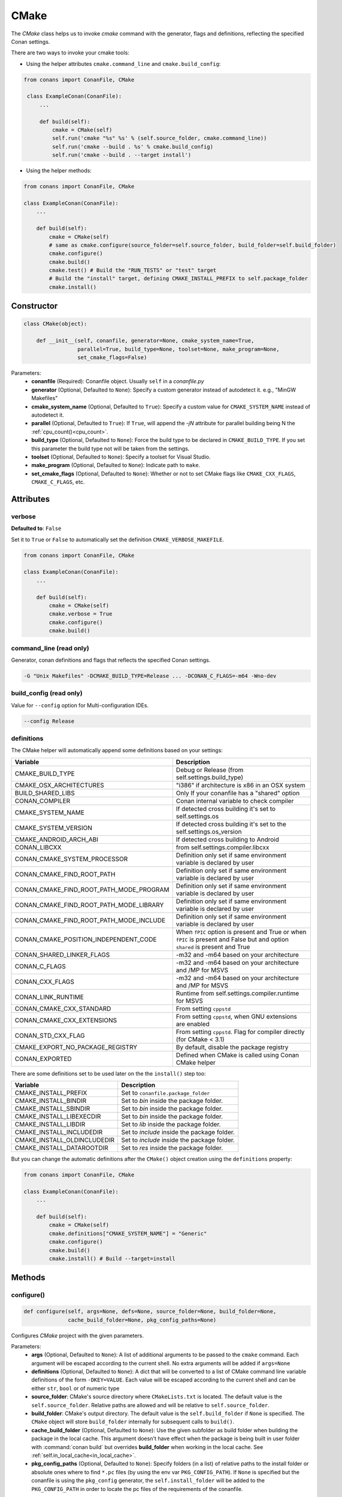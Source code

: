 .. _cmake_reference:

CMake
=====

The `CMake` class helps us to invoke `cmake` command with the generator, flags and definitions, reflecting the specified Conan settings.

There are two ways to invoke your cmake tools:

- Using the helper attributes ``cmake.command_line`` and ``cmake.build_config``:

.. code-block:: python

   from conans import ConanFile, CMake

    class ExampleConan(ConanFile):
        ...

        def build(self):
            cmake = CMake(self)
            self.run('cmake "%s" %s' % (self.source_folder, cmake.command_line))
            self.run('cmake --build . %s' % cmake.build_config)
            self.run('cmake --build . --target install')

- Using the helper methods:

.. code-block:: python

    from conans import ConanFile, CMake

    class ExampleConan(ConanFile):
        ...

        def build(self):
            cmake = CMake(self)
            # same as cmake.configure(source_folder=self.source_folder, build_folder=self.build_folder)
            cmake.configure()
            cmake.build()
            cmake.test() # Build the "RUN_TESTS" or "test" target
            # Build the "install" target, defining CMAKE_INSTALL_PREFIX to self.package_folder
            cmake.install()


Constructor
-----------

.. code-block:: python

    class CMake(object):

        def __init__(self, conanfile, generator=None, cmake_system_name=True,
                     parallel=True, build_type=None, toolset=None, make_program=None,
                     set_cmake_flags=False)

Parameters:
    - **conanfile** (Required): Conanfile object. Usually ``self`` in a *conanfile.py*
    - **generator** (Optional, Defaulted to ``None``): Specify a custom generator instead of autodetect it. e.g., "MinGW Makefiles"
    - **cmake_system_name** (Optional, Defaulted to ``True``): Specify a custom value for ``CMAKE_SYSTEM_NAME`` instead of autodetect it.
    - **parallel** (Optional, Defaulted to ``True``): If ``True``, will append the `-jN` attribute for parallel building being N the :ref:`cpu_count()<cpu_count>`.
    - **build_type** (Optional, Defaulted to ``None``): Force the build type to be declared in ``CMAKE_BUILD_TYPE``. If you set this parameter the build type
      not will be taken from the settings.
    - **toolset** (Optional, Defaulted to ``None``): Specify a toolset for Visual Studio.
    - **make_program** (Optional, Defaulted to ``None``): Indicate path to ``make``.
    - **set_cmake_flags** (Optional, Defaulted to ``None``): Whether or not to set CMake flags like ``CMAKE_CXX_FLAGS``, ``CMAKE_C_FLAGS``, etc.

Attributes
----------

verbose
+++++++

**Defaulted to**: ``False``

Set it to ``True`` or ``False`` to automatically set the definition ``CMAKE_VERBOSE_MAKEFILE``.

.. code-block:: python

    from conans import ConanFile, CMake

    class ExampleConan(ConanFile):
        ...

        def build(self):
            cmake = CMake(self)
            cmake.verbose = True
            cmake.configure()
            cmake.build()


command_line (read only)
++++++++++++++++++++++++

Generator, conan definitions and flags that reflects the specified Conan settings.

.. code-block:: text

    -G "Unix Makefiles" -DCMAKE_BUILD_TYPE=Release ... -DCONAN_C_FLAGS=-m64 -Wno-dev

build_config (read only)
++++++++++++++++++++++++

Value for ``--config`` option for Multi-configuration IDEs.

.. code-block:: text

    --config Release

definitions
+++++++++++

The CMake helper will automatically append some definitions based on your settings:

+-------------------------------------------+------------------------------------------------------------------------------------------------------------------------------+
| Variable                                  | Description                                                                                                                  |
+===========================================+==============================================================================================================================+
| CMAKE_BUILD_TYPE                          |  Debug or Release (from self.settings.build_type)                                                                            |
+-------------------------------------------+------------------------------------------------------------------------------------------------------------------------------+
| CMAKE_OSX_ARCHITECTURES                   |  "i386" if architecture is x86 in an OSX system                                                                              |
+-------------------------------------------+------------------------------------------------------------------------------------------------------------------------------+
| BUILD_SHARED_LIBS                         |  Only If your conanfile has a "shared" option                                                                                |
+-------------------------------------------+------------------------------------------------------------------------------------------------------------------------------+
| CONAN_COMPILER                            |  Conan internal variable to check compiler                                                                                   |
+-------------------------------------------+------------------------------------------------------------------------------------------------------------------------------+
| CMAKE_SYSTEM_NAME                         |  If detected cross building it's set to self.settings.os                                                                     |
+-------------------------------------------+------------------------------------------------------------------------------------------------------------------------------+
| CMAKE_SYSTEM_VERSION                      |  If detected cross building it's set to the self.settings.os_version                                                         |
+-------------------------------------------+------------------------------------------------------------------------------------------------------------------------------+
| CMAKE_ANDROID_ARCH_ABI                    |  If detected cross building to Android                                                                                       |
+-------------------------------------------+------------------------------------------------------------------------------------------------------------------------------+
| CONAN_LIBCXX                              |  from self.settings.compiler.libcxx                                                                                          |
+-------------------------------------------+------------------------------------------------------------------------------------------------------------------------------+
| CONAN_CMAKE_SYSTEM_PROCESSOR              |  Definition only set if same environment variable is declared by user                                                        |
+-------------------------------------------+------------------------------------------------------------------------------------------------------------------------------+
| CONAN_CMAKE_FIND_ROOT_PATH                |  Definition only set if same environment variable is declared by user                                                        |
+-------------------------------------------+------------------------------------------------------------------------------------------------------------------------------+
| CONAN_CMAKE_FIND_ROOT_PATH_MODE_PROGRAM   |  Definition only set if same environment variable is declared by user                                                        |
+-------------------------------------------+------------------------------------------------------------------------------------------------------------------------------+
| CONAN_CMAKE_FIND_ROOT_PATH_MODE_LIBRARY   |  Definition only set if same environment variable is declared by user                                                        |
+-------------------------------------------+------------------------------------------------------------------------------------------------------------------------------+
| CONAN_CMAKE_FIND_ROOT_PATH_MODE_INCLUDE   |  Definition only set if same environment variable is declared by user                                                        |
+-------------------------------------------+------------------------------------------------------------------------------------------------------------------------------+
| CONAN_CMAKE_POSITION_INDEPENDENT_CODE     |  When ``fPIC`` option is present and True or when ``fPIC`` is present and False but and option ``shared`` is present and True|
+-------------------------------------------+------------------------------------------------------------------------------------------------------------------------------+
| CONAN_SHARED_LINKER_FLAGS                 |  -m32 and -m64 based on your architecture                                                                                    |
+-------------------------------------------+------------------------------------------------------------------------------------------------------------------------------+
| CONAN_C_FLAGS                             |  -m32 and -m64 based on your architecture and /MP for MSVS                                                                   |
+-------------------------------------------+------------------------------------------------------------------------------------------------------------------------------+
| CONAN_CXX_FLAGS                           |  -m32 and -m64 based on your architecture and /MP for MSVS                                                                   |
+-------------------------------------------+------------------------------------------------------------------------------------------------------------------------------+
| CONAN_LINK_RUNTIME                        |  Runtime from self.settings.compiler.runtime for MSVS                                                                        |
+-------------------------------------------+------------------------------------------------------------------------------------------------------------------------------+
| CONAN_CMAKE_CXX_STANDARD                  |  From setting ``cppstd``                                                                                                     |
+-------------------------------------------+------------------------------------------------------------------------------------------------------------------------------+
| CONAN_CMAKE_CXX_EXTENSIONS                |  From setting ``cppstd``, when GNU extensions are enabled                                                                    |
+-------------------------------------------+------------------------------------------------------------------------------------------------------------------------------+
| CONAN_STD_CXX_FLAG                        |  From setting ``cppstd``. Flag for compiler directly (for CMake < 3.1)                                                       |
+-------------------------------------------+------------------------------------------------------------------------------------------------------------------------------+
| CMAKE_EXPORT_NO_PACKAGE_REGISTRY          |  By default, disable the package registry                                                                                    |
+-------------------------------------------+------------------------------------------------------------------------------------------------------------------------------+
| CONAN_EXPORTED                            |  Defined when CMake is called using Conan CMake helper                                                                       |
+-------------------------------------------+------------------------------------------------------------------------------------------------------------------------------+

There are some definitions set to be used later on the the ``install()`` step too:

+-----------------------------+---------------------------------------------+
| Variable                    | Description                                 |
+=============================+=============================================+
| CMAKE_INSTALL_PREFIX        | Set to ``conanfile.package_folder``         |
+-----------------------------+---------------------------------------------+
| CMAKE_INSTALL_BINDIR        | Set to *bin* inside the package folder.     |
+-----------------------------+---------------------------------------------+
| CMAKE_INSTALL_SBINDIR       | Set to *bin* inside the package folder.     |
+-----------------------------+---------------------------------------------+
| CMAKE_INSTALL_LIBEXECDIR    | Set to *bin* inside the package folder.     |
+-----------------------------+---------------------------------------------+
| CMAKE_INSTALL_LIBDIR        | Set to *lib* inside the package folder.     |
+-----------------------------+---------------------------------------------+
| CMAKE_INSTALL_INCLUDEDIR    | Set to *include* inside the package folder. |
+-----------------------------+---------------------------------------------+
| CMAKE_INSTALL_OLDINCLUDEDIR | Set to *include* inside the package folder. |
+-----------------------------+---------------------------------------------+
| CMAKE_INSTALL_DATAROOTDIR   | Set to *res* inside the package folder.     |
+-----------------------------+---------------------------------------------+

But you can change the automatic definitions after the ``CMake()`` object creation using the ``definitions`` property:

.. code-block:: python

    from conans import ConanFile, CMake

    class ExampleConan(ConanFile):
        ...

        def build(self):
            cmake = CMake(self)
            cmake.definitions["CMAKE_SYSTEM_NAME"] = "Generic"
            cmake.configure()
            cmake.build()
            cmake.install() # Build --target=install

Methods
-------

configure()
+++++++++++

.. code-block:: python

    def configure(self, args=None, defs=None, source_folder=None, build_folder=None,
                  cache_build_folder=None, pkg_config_paths=None)

Configures `CMake` project with the given parameters.

Parameters:
    - **args** (Optional, Defaulted to ``None``): A list of additional arguments to be passed to the ``cmake`` command. Each argument will be escaped according to the current shell. No extra arguments will be added if ``args=None``
    - **definitions** (Optional, Defaulted to ``None``): A dict that will be converted to a list of CMake command line variable definitions of the form ``-DKEY=VALUE``. Each value will be escaped according to the current shell and can be either ``str``, ``bool`` or of numeric type
    - **source_folder**: CMake's source directory where ``CMakeLists.txt`` is located. The default value is the ``self.source_folder``.
      Relative paths are allowed and will be relative to ``self.source_folder``.
    - **build_folder**: CMake's output directory. The default value is the ``self.build_folder`` if ``None`` is specified.
      The ``CMake`` object will store ``build_folder`` internally for subsequent calls to ``build()``.
    - **cache_build_folder** (Optional, Defaulted to ``None``): Use the given subfolder as build folder when building the package in the local cache.
      This argument doesn't have effect when the package is being built in user folder with :command:`conan build` but overrides **build_folder** when working in the local cache.
      See :ref:`self.in_local_cache<in_local_cache>`.
    - **pkg_config_paths** (Optional, Defaulted to ``None``): Specify folders (in a list) of relative paths to the install folder or
      absolute ones where to find ``*.pc`` files (by using the env var ``PKG_CONFIG_PATH``). If ``None`` is specified but the conanfile
      is using the ``pkg_config`` generator, the ``self.install_folder`` will be added to the ``PKG_CONFIG_PATH`` in order to locate the
      pc files of the requirements of the conanfile.

build()
+++++++

.. code-block:: python

    def build(self, args=None, build_dir=None, target=None)

Builds `CMake` project with the given parameters.

Parameters:
    - **args** (Optional, Defaulted to ``None``): A list of additional arguments to be passed to the ``cmake`` command. Each argument will be escaped according to the current shell. No extra arguments will be added if ``args=None``
    - **build_dir** (Optional, Defaulted to ``None``): CMake's output directory. If ``None`` is specified the ``build_dir`` from ``configure()`` will be used.
    - **target** (Optional, Defaulted to ``None``): Specifies the target to execute. The default *all* target will be built if ``None`` is specified. ``"install"`` can be used to relocate files to aid packaging.

test()
++++++

.. code-block:: python

    def test(args=None, build_dir=None, target=None)

Build `CMake` test target (could be RUN_TESTS in multi-config projects or ``test`` in single-config projects), which usually means building and running unit tests

Parameters:
    - **args** (Optional, Defaulted to ``None``): A list of additional arguments to be passed to the ``cmake`` command. Each argument will be escaped according to the current shell. No extra arguments will be added if ``args=None``.
    - **build_dir** (Optional, Defaulted to ``None``): CMake's output directory. If ``None`` is specified the ``build_folder`` from ``configure()`` will be used.
    - **target** (Optional, default to ``None``). Alternative target name for running the tests. If not defined RUN_TESTS or ``test`` will be used


install()
+++++++++

.. code-block:: python

    def install(args=None, build_dir=None)

Installs `CMake` project with the given parameters.

Parameters:
    - **args** (Optional, Defaulted to ``None``): A list of additional arguments to be passed to the ``cmake`` command. Each argument will be escaped according to the current shell. No extra arguments will be added if ``args=None``.
    - **build_dir** (Optional, Defaulted to ``None``): CMake's output directory. If ``None`` is specified the ``build_folder`` from ``configure()`` will be used.


patch_config_paths() [EXPERIMENTAL]
+++++++++++++++++++++++++++++++++++

.. code-block:: python

    def patch_config_paths()


This method changes references to the absolute path of the installed package in exported CMake config files to the appropriate Conan
variable. Method also changes references to other packages installation paths in export CMake config files to Conan variable
with their installation roots.
This makes most CMake config files portable.

For example, if a package foo installs a file called *fooConfig.cmake* to be used by cmake's ``find_package()`` method, normally this file
will contain absolute paths to the installed package folder, for example it will contain a line such as:

.. code-block:: text

    SET(Foo_INSTALL_DIR /home/developer/.conan/data/Foo/1.0.0/...)

This will cause cmake's ``find_package()`` method to fail when someone else installs the package via Conan. This function will replace such
paths to:

.. code-block:: text

    SET(Foo_INSTALL_DIR ${CONAN_FOO_ROOT})

Which is a variable that is set by *conanbuildinfo.cmake*, so that ``find_package()`` now correctly works on this Conan package.

For dependent packages method replaces lines with references to dependencies installation paths such as:

.. code-block:: text

    SET_TARGET_PROPERTIES(foo PROPERTIES INTERFACE_INCLUDE_DIRECTORIES "/home/developer/.conan/data/Bar/1.0.0/user/channel/id/include")

to following lines:

.. code-block:: text

    SET_TARGET_PROPERTIES(foo PROPERTIES INTERFACE_INCLUDE_DIRECTORIES "${CONAN_BAR_ROOT}/include")

If the ``install()`` method of the CMake object in the conanfile is used, this function should be called **after** that invocation. For
example:

.. code-block:: python

    def build(self):
        cmake = CMake(self)
        cmake.configure()
        cmake.build()
        cmake.install()
        cmake.patch_config_paths()

Environment variables
---------------------

There are some environment variables that will also affect the ``CMake()`` helper class. Check them in the
:ref:`CMAKE RELATED VARIABLES<cmake_related_variables>` section.

Example
-------
The following example of ``conanfile.py`` shows you how to manage a project with conan and CMake.

.. code-block:: python

    from conans import ConanFile, CMake

    class SomePackage(ConanFile):
        name = "SomePackage"
        version = "1.0.0"
        settings = "os", "compiler", "build_type", "arch"
        generators = "cmake"

    def configure_cmake(self):
        cmake = CMake(self)

        # put definitions here so that they are re-used in cmake between
        # build() and package()
        cmake.definitions["SOME_DEFINITION_NAME"] = "On"

        cmake.configure()
        return cmake

    def build(self):
        cmake = self.configure_cmake()
        cmake.build()

        # run unit tests after the build
        cmake.test()

        # run custom make command
        self.run("make -j3 check)

    def package(self):
        cmake = self.configure_cmake()
        cmake.install()
